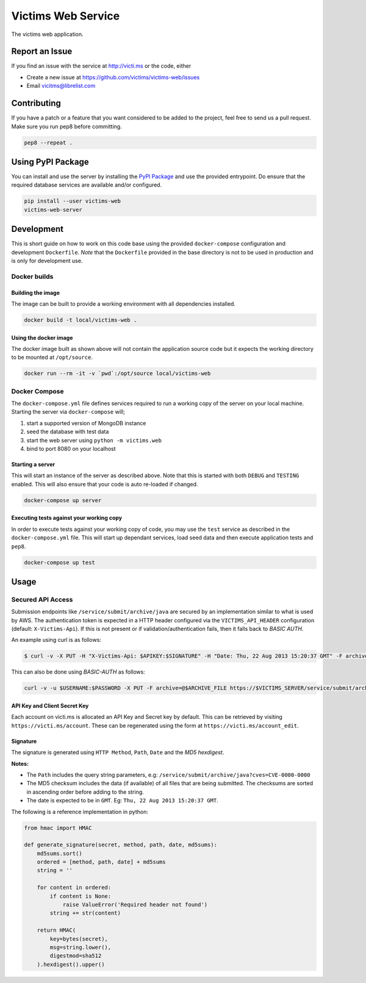 Victims Web Service |Build Status| |PyPI version|
=================================================

The victims web application.

Report an Issue
---------------

If you find an issue with the service at http://victi.ms or the code,
either

-  Create a new issue at https://github.com/victims/victims-web/issues
-  Email vicitms@librelist.com

Contributing
------------

| If you have a patch or a feature that you want considered to be added
  to the project, feel free to send us a pull request.
| Make sure you run pep8 before committing.

.. code:: sh

    pep8 --repeat .

Using PyPI Package
------------------
You can install and use the server by installing the `PyPI Package`_ and
use the provided entrypoint. Do ensure that the required database services
are available and/or configured.

.. code:: sh

    pip install --user victims-web
    victims-web-server

Development
-----------

This is short guide on how to work on this code base using the provided
``docker-compose`` configuration and development ``Dockerfile``. *Note*
that the ``Dockerfile`` provided in the base directory is not to be used
in production and is only for development use.

Docker builds
~~~~~~~~~~~~~

Building the image
^^^^^^^^^^^^^^^^^^

The image can be built to provide a working environment with all
dependencies installed.

.. code:: sh

    docker build -t local/victims-web .

Using the docker image
^^^^^^^^^^^^^^^^^^^^^^

The docker image built as shown above will not contain the application
source code but it expects the working directory to be mounted at
``/opt/source``.

.. code:: sh

    docker run --rm -it -v `pwd`:/opt/source local/victims-web

Docker Compose
~~~~~~~~~~~~~~

The ``docker-compose.yml`` file defines services required to run a
working copy of the server on your local machine. Starting the server
via ``docker-compose`` will;

#. start a supported version of MongoDB instance
#. seed the database with test data
#. start the web server using ``python -m victims.web``
#. bind to port 8080 on your localhost

Starting a server
^^^^^^^^^^^^^^^^^

This will start an instance of the server as described above. Note that
this is started with both ``DEBUG`` and ``TESTING`` enabled. This will
also ensure that your code is auto re-loaded if changed.

.. code:: sh

    docker-compose up server

Executing tests against your working copy
^^^^^^^^^^^^^^^^^^^^^^^^^^^^^^^^^^^^^^^^^

In order to execute tests against your working copy of code, you may use
the ``test`` service as described in the ``docker-compose.yml`` file.
This will start up dependant services, load seed data and then execute
application tests and ``pep8``.

.. code:: sh

    docker-compose up test

Usage
-----

Secured API Access
~~~~~~~~~~~~~~~~~~

Submission endpoints like ``/service/submit/archive/java`` are secured
by an implementation similar to what is used by AWS. The authentication
token is expected in a HTTP header configured via the
``VICTIMS_API_HEADER`` configuration (default: ``X-Victims-Api``). If
this is not present or if validation/authentication fails, then it falls
back to *BASIC AUTH*.

An example using curl is as follows:

.. code:: sh

    $ curl -v -X PUT -H "X-Victims-Api: $APIKEY:$SIGNATURE" -H "Date: Thu, 22 Aug 2013 15:20:37 GMT" -F archive=@$ARCHIVE https://$VICTIMS_SERVER/service/submit/archive/java?version=VID\&groupId=GID\&artifactId=AID\&cves=CVE-2013-0000,CVE-2013-0001

This can also be done using *BASIC-AUTH* as follows:

.. code:: sh

    curl -v -u $USERNAME:$PASSWORD -X PUT -F archive=@$ARCHIVE_FILE https://$VICTIMS_SERVER/service/submit/archive/java?version=VID\&groupId=GID\&artifactId=AID\&cves=CVE-2013-0000,CVE-2013-0001

API Key and Client Secret Key
^^^^^^^^^^^^^^^^^^^^^^^^^^^^^

Each account on victi.ms is allocated an API Key and Secret key by
default. This can be retrieved by visiting ``https://victi.ms/account``.
These can be regenerated using the form at
``https://victi.ms/account_edit``.

Signature
^^^^^^^^^

The signature is generated using ``HTTP Method``, ``Path``, ``Date`` and
the *MD5 hexdigest*.

**Notes\:**

-  The ``Path`` includes the query string parameters, e.g:
   ``/service/submit/archive/java?cves=CVE-0000-0000``
-  The MD5 checksum includes the data (if available) of all files that
   are being submitted. The checksums are sorted in ascending order
   before adding to the string.
-  The date is expected to be in ``GMT``. Eg:
   ``Thu, 22 Aug 2013 15:20:37 GMT``.

The following is a reference implementation in python:

.. code:: py

    from hmac import HMAC

    def generate_signature(secret, method, path, date, md5sums):
        md5sums.sort()
        ordered = [method, path, date] + md5sums
        string = ''

        for content in ordered:
            if content is None:
                raise ValueError('Required header not found')
            string += str(content)

        return HMAC(
            key=bytes(secret),
            msg=string.lower(),
            digestmod=sha512
        ).hexdigest().upper()

.. |Build Status| image:: https://travis-ci.org/victims/victims-web.png
   :target: https://travis-ci.org/victims/victims-web
.. |PyPI version| image:: https://badge.fury.io/py/victims-web.svg
   :target: https://badge.fury.io/py/victims-web
.. _PyPI Package: https://pypi.python.org/pypi/victims-web
